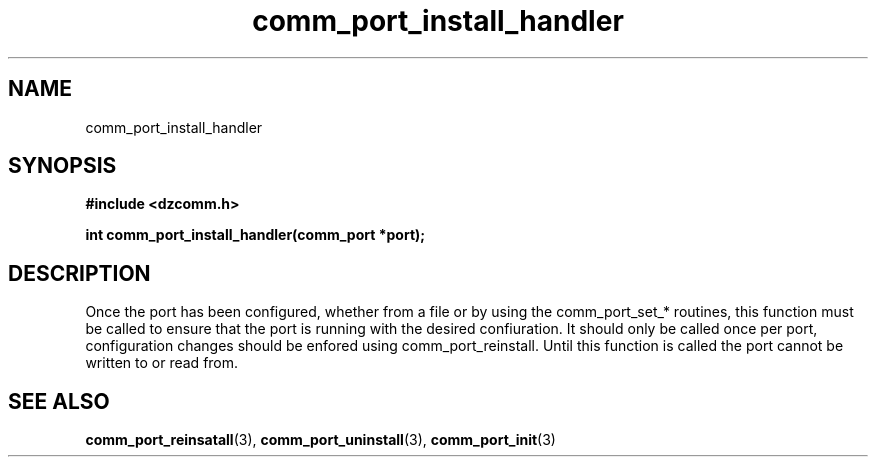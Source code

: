 .\" Generated by the Allegro makedoc utility
.TH comm_port_install_handler 3 "version 0.9.9 (WIP)" "Dzcomm" "Dzcomm manual"
.SH NAME
comm_port_install_handler
.SH SYNOPSIS
.B #include <dzcomm.h>

.B int comm_port_install_handler(comm_port *port);
.SH DESCRIPTION
Once the port has been configured, whether from a file or by using the
comm_port_set_* routines, this function must be called to ensure that
the port is running with the desired confiuration. It should only be
called once per port, configuration changes should be enfored using
comm_port_reinstall. Until this function is called the port cannot be
written to or read from.

.SH SEE ALSO
.BR comm_port_reinsatall (3),
.BR comm_port_uninstall (3),
.BR comm_port_init (3)
